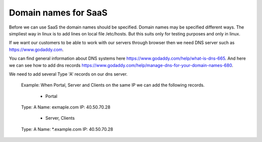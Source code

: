 Domain names for SaaS
=====================


Before we can use SaaS the domain names should be specified.
Domain names may be specified different ways.
The simpliest way in linux is to add lines on local file /etc/hosts.
But this suits only for testing purposes and only in linux.

If we want our customers to be able to work with our servers through browser then
we need DNS server such as https://www.godaddy.com.

You can find general information about DNS systems here https://www.godaddy.com/help/what-is-dns-665.
And here we can see how to add dns records https://www.godaddy.com/help/manage-dns-for-your-domain-names-680.

We need to add several Type 'A' records on our dns server.

 Example:
 When Portal, Server and Clients on the same IP we can add the following records.
  * Portal
 Type: A
 Name: exmaple.com
 IP: 40.50.70.28
  * Server, Clients
 Type: A
 Name: *.example.com
 IP: 40.50.70.28
 
 




